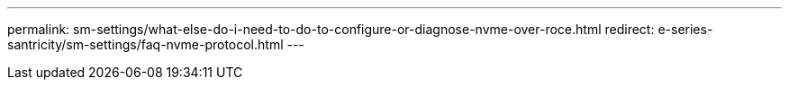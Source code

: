 ---
permalink: sm-settings/what-else-do-i-need-to-do-to-configure-or-diagnose-nvme-over-roce.html
redirect: e-series-santricity/sm-settings/faq-nvme-protocol.html
---


